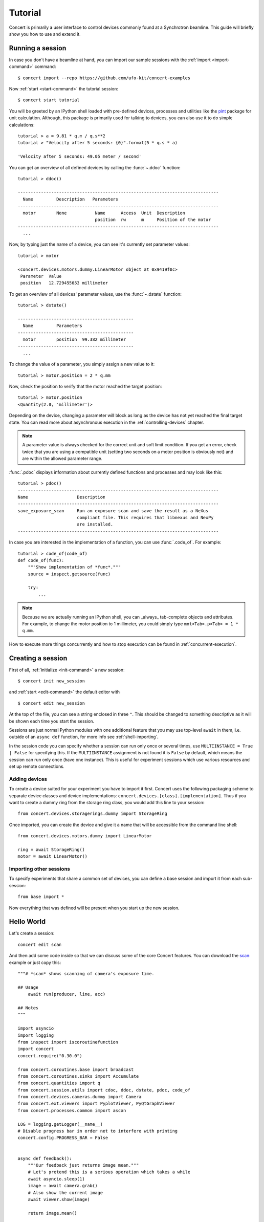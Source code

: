.. _tutorial:

========
Tutorial
========

Concert is primarily a user interface to control devices commonly found at a
Synchrotron beamline. This guide will briefly show you how to use and extend it.


Running a session
=================

In case you don't have a beamline at hand, you can import our sample sessions
with the :ref:`import <import-command>` command::

    $ concert import --repo https://github.com/ufo-kit/concert-examples

Now :ref:`start <start-command>` the tutorial session::

    $ concert start tutorial

You will be greeted by an IPython shell loaded with pre-defined devices,
processes and utilities like the pint_ package for unit calculation. Although,
this package is primarily used for talking to devices, you can also use it to do
simple calculations::

    tutorial > a = 9.81 * q.m / q.s**2
    tutorial > "Velocity after 5 seconds: {0}".format(5 * q.s * a)

    'Velocity after 5 seconds: 49.05 meter / second'

You can get an overview of all defined devices by calling the 
:func:`~.ddoc` function::

    tutorial > ddoc()

    ------------------------------------------------------------------------------
      Name         Description   Parameters
    ------------------------------------------------------------------------------
      motor        None           Name      Access  Unit  Description
                                  position  rw      m     Position of the motor
    ------------------------------------------------------------------------------
      ...

Now, by typing just the name of a device, you can see it's currently set parameter
values::

    tutorial > motor

    <concert.devices.motors.dummy.LinearMotor object at 0x9419f0c>
     Parameter  Value                    
     position   12.729455653 millimeter

To get an overview of all devices' parameter values, use the :func:`~.dstate`
function::

    tutorial > dstate()

    ---------------------------------------------
      Name         Parameters
    ---------------------------------------------
      motor        position  99.382 millimeter
    ---------------------------------------------
      ...

To change the value of a parameter, you simply assign a new value to it::

    tutorial > motor.position = 2 * q.mm

Now, check the position to verify that the motor reached the target position::

    tutorial > motor.position
    <Quantity(2.0, 'millimeter')>

Depending on the device, changing a parameter will block as long as the device
has not yet reached the final target state. You can read more about asynchronous
execution in the :ref:`controlling-devices` chapter.

.. note::

    A parameter value is always checked for the correct unit and soft limit
    condition. If you get an error, check twice that you are using a compatible
    unit (setting two seconds on a motor position is obviously not) and are
    within the allowed parameter range.

:func:`.pdoc` displays information about currently defined functions and
processes and may look like this::

    tutorial > pdoc()
    ------------------------------------------------------------------------------
    Name                   Description
    ------------------------------------------------------------------------------
    save_exposure_scan     Run an exposure scan and save the result as a NeXus
                           compliant file. This requires that libnexus and NexPy
                           are installed.
    ------------------------------------------------------------------------------

In case you are interested in the implementation of a function, you can use
:func:`.code_of`. For example::

    tutorial > code_of(code_of)
    def code_of(func):
        """Show implementation of *func*."""
        source = inspect.getsource(func)

        try:
            ...

.. note::

    Because we are actually running an IPython shell, you can _always_
    tab-complete objects and attributes. For example, to change the motor
    position to 1 millimeter, you could simply type ``mot<Tab>.p<Tab> = 1 * q.mm``.

.. _pint: https://pint.readthedocs.org/en/latest/

How to execute more things concurrently and how to stop execution can be found
in :ref:`concurrent-execution`.


Creating a session
==================

First of all, :ref:`initialize <init-command>` a new session::

    $ concert init new_session

and :ref:`start <edit-command>` the default editor with ::

    $ concert edit new_session

At the top of the file, you can see a string enclosed in three ``"``. This
should be changed to something descriptive as it will be shown each time you start
the session.

Sessions are just normal Python modules with one additional feature that you may
use top-level ``await`` in them, i.e. outside of an ``async def`` function, for
more info see :ref:`shell-importing`.

In the session code you can specify whether a session can run only once or
several times, use ``MULTIINSTANCE = True | False`` for specifying this. If the
``MULTIINSTANCE`` assignment is not found it is ``False`` by default, which
means the session can run only once (have one instance). This is useful for
experiment sessions which use various resources and set up remote connections.


Adding devices
--------------

To create a device suited for your experiment you have to import it first.
Concert uses the following packaging scheme to separate device classes and
device implementations: ``concert.devices.[class].[implementation]``. Thus if
you want to create a dummy ring from the storage ring class, you would add this
line to your session::

    from concert.devices.storagerings.dummy import StorageRing

Once imported, you can create the device and give it a name that will be
accessible from the command line shell::

    from concert.devices.motors.dummy import LinearMotor

    ring = await StorageRing()
    motor = await LinearMotor()


Importing other sessions
------------------------

To specify experiments that share a common set of devices, you can define a base
session and import it from each sub-session::

    from base import *

Now everything that was defined will be present when you start up the new
session.


Hello World
===========

Let's create a session::

    concert edit scan

And then add some code inside so that we can discuss some of the core Concert
features. You can download the scan_ example or just copy this::

    """# *scan* shows scanning of camera's exposure time.

    ## Usage
        await run(producer, line, acc)

    ## Notes
    """

    import asyncio
    import logging
    from inspect import iscoroutinefunction
    import concert
    concert.require("0.30.0")

    from concert.coroutines.base import broadcast
    from concert.coroutines.sinks import Accumulate
    from concert.quantities import q
    from concert.session.utils import cdoc, ddoc, dstate, pdoc, code_of
    from concert.devices.cameras.dummy import Camera
    from concert.ext.viewers import PyplotViewer, PyQtGraphViewer
    from concert.processes.common import ascan

    LOG = logging.getLogger(__name__)
    # Disable progress bar in order not to interfere with printing
    concert.config.PROGRESS_BAR = False


    async def feedback():
        """Our feedback just returns image mean."""
        # Let's pretend this is a serious operation which takes a while
        await asyncio.sleep(1)
        image = await camera.grab()
        # Also show the current image
        await viewer.show(image)

        return image.mean()


    async def run(producer, line, accumulator):
        coros = broadcast(producer, line, accumulator)
        await asyncio.gather(*coros)

        return accumulator.items


    viewer = await PyQtGraphViewer()
    # The last image will be quite bright
    viewer.limits = 0, 10000
    # Plot image mean
    line = await PyplotViewer(style='-o')
    # Dummy camera
    camera = await Camera()
    # For scan results collection
    acc = Accumulate()
    # Let's create a scan so that it can be directly plugged into *run*
    producer = ascan(camera['exposure_time'], 1 * q.ms, 100 * q.ms, 10 * q.ms, feedback=feedback)

With this code you can execute the scan showing both the image and the mean and
storing the result in :data:`acc` by::

    items = await run(producer, line, acc)
    print(items) # or print(acc.items)
    # Gives
    [(1 <Unit('millisecond')>, 101.01860026041666),
     (11 <Unit('millisecond')>, 1101.0648697916668),
     (21 <Unit('millisecond')>, 2101.0111751302084),
     (31 <Unit('millisecond')>, 3100.9252408854168),
     (41 <Unit('millisecond')>, 4101.011533203125),
     (51 <Unit('millisecond')>, 5101.0090625),
     (61 <Unit('millisecond')>, 6100.966005859375),
     (71 <Unit('millisecond')>, 7101.112858072916),
     (81 <Unit('millisecond')>, 8100.928743489583),
     (91 <Unit('millisecond')>, 9101.179690755209)]

or you can simply run the scan showing both the image and the mean to see the
mean::

    await line(producer)

or you can iterate through the values and decide what to do with them yourself::

    async for x, y in producer:
        print(f'x={x}, y={y}')
    # Gives
    x=1 millisecond, y=101.00574544270833
    x=11 millisecond, y=1100.9828515625
    x=21 millisecond, y=2100.9941015625
    x=31 millisecond, y=3100.982431640625
    x=41 millisecond, y=4100.772060546875
    x=51 millisecond, y=5100.855152994792
    x=61 millisecond, y=6100.988649088542
    x=71 millisecond, y=7101.148798828125
    x=81 millisecond, y=8101.085227864583
    x=91 millisecond, y=9100.949088541667


.. _scan: https://github.com/ufo-kit/concert-examples/blob/master/scan.py
